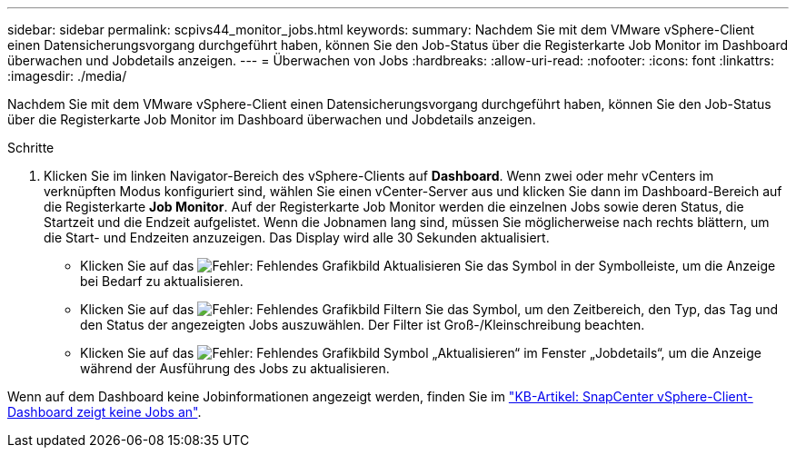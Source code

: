 ---
sidebar: sidebar 
permalink: scpivs44_monitor_jobs.html 
keywords:  
summary: Nachdem Sie mit dem VMware vSphere-Client einen Datensicherungsvorgang durchgeführt haben, können Sie den Job-Status über die Registerkarte Job Monitor im Dashboard überwachen und Jobdetails anzeigen. 
---
= Überwachen von Jobs
:hardbreaks:
:allow-uri-read: 
:nofooter: 
:icons: font
:linkattrs: 
:imagesdir: ./media/


[role="lead"]
Nachdem Sie mit dem VMware vSphere-Client einen Datensicherungsvorgang durchgeführt haben, können Sie den Job-Status über die Registerkarte Job Monitor im Dashboard überwachen und Jobdetails anzeigen.

.Schritte
. Klicken Sie im linken Navigator-Bereich des vSphere-Clients auf *Dashboard*. Wenn zwei oder mehr vCenters im verknüpften Modus konfiguriert sind, wählen Sie einen vCenter-Server aus und klicken Sie dann im Dashboard-Bereich auf die Registerkarte *Job Monitor*. Auf der Registerkarte Job Monitor werden die einzelnen Jobs sowie deren Status, die Startzeit und die Endzeit aufgelistet. Wenn die Jobnamen lang sind, müssen Sie möglicherweise nach rechts blättern, um die Start- und Endzeiten anzuzeigen. Das Display wird alle 30 Sekunden aktualisiert.
+
** Klicken Sie auf das image:scpivs44_image36.png["Fehler: Fehlendes Grafikbild"] Aktualisieren Sie das Symbol in der Symbolleiste, um die Anzeige bei Bedarf zu aktualisieren.
** Klicken Sie auf das image:scpivs44_image41.png["Fehler: Fehlendes Grafikbild"] Filtern Sie das Symbol, um den Zeitbereich, den Typ, das Tag und den Status der angezeigten Jobs auszuwählen. Der Filter ist Groß-/Kleinschreibung beachten.
** Klicken Sie auf das image:scpivs44_image36.png["Fehler: Fehlendes Grafikbild"] Symbol „Aktualisieren“ im Fenster „Jobdetails“, um die Anzeige während der Ausführung des Jobs zu aktualisieren.




Wenn auf dem Dashboard keine Jobinformationen angezeigt werden, finden Sie im https://kb.netapp.com/Advice_and_Troubleshooting/Data_Protection_and_Security/SnapCenter/SnapCenter_vSphere_web_client_dashboard_does_not_display_jobs["KB-Artikel: SnapCenter vSphere-Client-Dashboard zeigt keine Jobs an"^].
